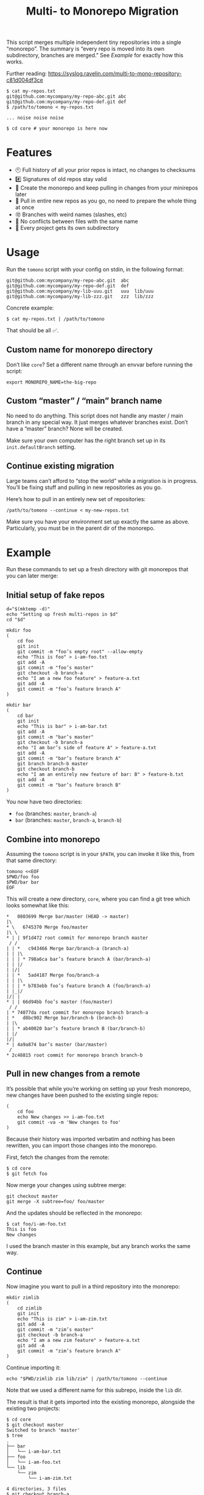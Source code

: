 #+TITLE:        Multi- to Monorepo Migration
#+DESCRIPTION:  Migrate your multirepo to a monorepo using a bash script
#+AUTHOR:       Hraban Luyat
#+EMAIL:        hraban@0brg.net
#+PROPERTY:     header-args       :noweb no-export :eval never
#+EXPORT_FILE_NAME: index.html
#+html_head:    <link rel=stylesheet href=./style.css>
#+options: html-link-use-abs-url:nil html-postamble:auto html-preamble:t ':t
#+options: html-scripts:t html-style:t html5-fancy:t tex:html creator:t date:t author:nil
#+html_doctype: html5
#+html_container: div
#+html_head_extra: <meta name=color-scheme content="light dark">

This script merges multiple independent tiny repositories into a single "monorepo". The summary is “every repo is moved into its own subdirectory, branches are merged.” See [[Example]] for exactly how this works.

Further reading: https://syslog.ravelin.com/multi-to-mono-repository-c81d004df3ce

#+begin_src shell :eval never :exports code
$ cat my-repos.txt
git@github.com:mycompany/my-repo-abc.git abc
git@github.com:mycompany/my-repo-def.git def
$ /path/to/tomono < my-repos.txt

... noise noise noise

$ cd core # your monorepo is here now
#+end_src

* Features

- 🕙 Full history of all your prior repos is intact, no changes to checksums
- #️⃣ Signatures of old repos stay valid
- 🔁 Create the monorepo and keep pulling in changes from your minirepos later
- 🔀 Pull in entire new repos as you go, no need to prepare the whole thing at once
- 🉑 Branches with weird names (slashes, etc)
- 👥 No conflicts between files with the same name
- 📁 Every project gets its own subdirectory

* Usage

Run the =tomono= script with your config on stdin, in the following format:

#+begin_example
git@github.com:mycompany/my-repo-abc.git  abc
git@github.com:mycompany/my-repo-def.git  def
git@github.com:mycompany/my-lib-uuu.git   uuu  lib/uuu
git@github.com:mycompany/my-lib-zzz.git   zzz  lib/zzz
#+end_example

Concrete example:

#+begin_src shell :eval never :exports code
$ cat my-repos.txt | /path/to/tomono
#+end_src

That should be all ✅.

** Custom name for monorepo directory

Don’t like =core=? Set a different name through an envvar before running the script:

#+begin_src shell
export MONOREPO_NAME=the-big-repo
#+end_src

** Custom “master” / “main” branch name

No need to do anything. This script does not handle any master / main branch in any special way. It just merges whatever branches exist. Don’t have a “master” branch? None will be created.

Make sure your own computer has the right branch set up in its =init.defaultBranch= setting.

** Continue existing migration

Large teams can’t afford to “stop the world” while a migration is in progress. You’ll be fixing stuff and pulling in new repositories as you go.

Here’s how to pull in an entirely new set of repositories:

#+begin_src shell :eval never :exports code
/path/to/tomono --continue < my-new-repos.txt
#+end_src

Make sure you have your environment set up exactly the same as above. Particularly, you must be in the parent dir of the monorepo.

* Example

Run these commands to set up a fresh directory with git monorepos that you can later merge:

** Initial setup of fake repos

#+begin_src shell :exports code :eval never-export :results none
d="$(mktemp -d)"
echo "Setting up fresh multi-repos in $d"
cd "$d"

mkdir foo
(
    cd foo
    git init
    git commit -m "foo’s empty root" --allow-empty
    echo "This is foo" > i-am-foo.txt
    git add -A
    git commit -m "foo’s master"
    git checkout -b branch-a
    echo "I am a new foo feature" > feature-a.txt
    git add -A
    git commit -m "foo’s feature branch A"
)

mkdir bar
(
    cd bar
    git init
    echo "This is bar" > i-am-bar.txt
    git add -A
    git commit -m "bar’s master"
    git checkout -b branch-a
    echo "I am bar’s side of feature A" > feature-a.txt
    git add -A
    git commit -m "bar’s feature branch A"
    git branch branch-b master
    git checkout branch-b
    echo "I am an entirely new feature of bar: B" > feature-b.txt
    git add -A
    git commit -m "bar’s feature branch B"
)
#+end_src

You now have two directories:

- =foo= (branches: =master=, =branch-a=)
- =bar= (branches: =master=, =branch-a=, =branch-b=)

** Combine into monorepo

Assuming the =tomono= script is in your =$PATH=, you can invoke it like this, from that same directory:

#+begin_src shell :exports code :eval never-export :results none
tomono <<EOF
$PWD/foo foo
$PWD/bar bar
EOF
#+end_src

This will create a new directory, =core=, where you can find a git tree which looks somewhat like this:

#+begin_example
,*   0803699 Merge bar/master (HEAD -> master)
|\
,* \   6745370 Merge foo/master
|\ \
,* | | 9f1d472 root commit for monorepo branch master
 / /
| | *   c943466 Merge bar/branch-a (branch-a)
| | |\
| | | * 798a6ca bar’s feature branch A (bar/branch-a)
| | |/
| |/|
| | *   5ad4187 Merge foo/branch-a
| | |\
| | | * b783ebb foo’s feature branch A (foo/branch-a)
| |_|/
|/| |
,* | | 66d94bb foo’s master (foo/master)
 / /
| * 74077da root commit for monorepo branch branch-a
| *   d8bc902 Merge bar/branch-b (branch-b)
| |\
| | * ab40020 bar’s feature branch B (bar/branch-b)
| |/
|/|
,* | 4a9a874 bar’s master (bar/master)
 /
,* 2c48815 root commit for monorepo branch branch-b
#+end_example

** Pull in new changes from a remote

It’s possible that while you’re working on setting up your fresh monorepo, new changes have been pushed to the existing single repos:

#+begin_src shell :exports code :eval never-export :results none
(
	cd foo
	echo New changes >> i-am-foo.txt
	git commit -va -m 'New changes to foo'
)
#+end_src

Because their history was imported verbatim and nothing has been rewritten, you can import those changes into the monorepo.

First, fetch the changes from the remote:

#+begin_src shell :exports code :eval never :results none
$ cd core
$ git fetch foo
#+end_src

Now merge your changes using subtree merge:

#+begin_src shell
git checkout master
git merge -X subtree=foo/ foo/master
#+end_src

And the updates should be reflected in the monorepo:

#+begin_src shell :exports code :eval never :results none
$ cat foo/i-am-foo.txt
This is foo
New changes
#+end_src

I used the branch master in this example, but any branch works the same way.

** Continue

Now imagine you want to pull in a third repository into the monorepo:

#+begin_src shell :exports code :eval never-export :results none
mkdir zimlib
(
    cd zimlib
    git init
    echo "This is zim" > i-am-zim.txt
    git add -A
    git commit -m "zim’s master"
    git checkout -b branch-a
    echo "I am a new zim feature" > feature-a.txt
    git add -A
    git commit -m "zim’s feature branch A"
)
#+end_src

Continue importing it:

#+begin_src shell :exports code :eval never-export :results none
echo "$PWD/zimlib zim lib/zim" | /path/to/tomono --continue
#+end_src

Note that we used a different name for this subrepo, inside the =lib= dir.

The result is that it gets imported into the existing monorepo, alongside the existing two projects:

#+begin_example
$ cd core
$ git checkout master
Switched to branch 'master'
$ tree
.
├── bar
│   └── i-am-bar.txt
├── foo
│   └── i-am-foo.txt
└── lib
    └── zim
        └── i-am-zim.txt

4 directories, 3 files
$ git checkout branch-a
Switched to branch 'branch-a'
$ tree
.
├── bar
│   ├── feature-a.txt
│   └── i-am-bar.txt
├── foo
│   ├── feature-a.txt
│   └── i-am-foo.txt
└── lib
    └── zim
        ├── feature-a.txt
        └── i-am-zim.txt

4 directories, 6 files
$ head **/feature-a.txt
==> bar/feature-a.txt <==
I am bar’s side of feature A

==> foo/feature-a.txt <==
I am a new foo feature

==> lib/zim/feature-a.txt <==
I am a new zim feature
#+end_example

** Tags

Tags are namespaced per remote, to avoid clashes. If your remote =foo= and =bar= both have a tag =v1.0.0=, your monorepo ends up with =foo/v1.0.0= and =bar/v1.0.0= pointing at their relevant commits.

N.B.: This concerns light-weight tags! Annotated tags are a different beast and unfortunately they can’t be rewritten this way.

If you don’t like this rewriting, you can remove all tags, and fetch them fresh from the remotes:

#+begin_src shell :eval never :export code :results none
$ cat ... |  .../tomono
$ cd core
$ rm -rf .git/refs/tags
$ git fetch --all --tags
#+end_src

Be prepared to deal with any conflicts!

* Implementation

#+begin_quote
(This section is best viewed at [[https://hraban.github.io/tomono/]], the GitHub Readme viewer misses some info)
#+end_quote

The outer program structure is a flat bash script which loops over every repo supplied over stdin:

#+CAPTION: top-level
#+NAME: top-level
#+BEGIN_SRC shell :tangle tomono :shebang "#!/usr/bin/env bash" :references yes

<<set-flags>>

<<prep-dir>>

# Note this is top-level in the script so it’s reading from the script’s stdin
while read repourl reponame repopath; do
    if [[ -z "$repopath" ]]; then
        repopath="$reponame"
    fi

    <<handle-remote>>
done

<<finalize>>

# <<copyright>>
#+END_SRC

** Per repository

Every repository is fetched and fully handled individually, and sequentially:

1. fetch all the data related to this repository,
2. immediately check out and initialise every single branch which belongs to that repository.

#+CAPTION: handle-remote
#+NAME: handle-remote
#+BEGIN_SRC shell :references yeye
  git remote add "$reponame" "$repourl"
  git fetch --tags --atomic "$reponame"
  <<namespace-remote-tags>>
  <<list-branches>> | while read branch ; do
      <<handle-branch>>
  done
#+END_SRC

** Per branch (this is where the magic happens)

In the context of /a single repository check-out/, every branch is independently checked out into a subdir for that repository, and merged into the monorepo.

This is the money shot.

#+CAPTION: handle-branch
#+NAME: handle-branch
#+BEGIN_SRC shell
<<ensure-on-target-branch-in-monorepo>>
mkdir -p "$repopath"
git merge --strategy=ours "$reponame/$branch" --allow-unrelated-histories --no-commit --no-ff
git --work-tree "./$repopath/" checkout "$reponame/$branch" -- .
git add -A
git commit -m "Merge $reponame/$branch" --allow-empty
#+END_SRC

N.B.: We check out the full tree every time, and commit it. There is probably some high-tech git trick we could pull to do this in cache only, without actually touching the filesystem, but I’ve found this method to be reliable and “fast enough.” It’s actually doggone slow, but hopefully you only migrate to a monorepo once in your entire life, so amortised it ends up being a wash.

That being said, mercy on your soul if you try to migrate the linux kernel.

*** Ensure we are on the right branch

In this snippet, we ensure that we are ready to merge fresh code from a subrepo into this branch: either we checkout an existing branch in the monorepo by this name, or we create a fresh one.

We are given the variable =$branch= which is the final name of the branch we want to operate on. It is the same as the name of the branch in each individual target repo.

#+CAPTION: ensure-on-target-branch-in-monorepo
#+NAME: ensure-on-target-branch-in-monorepo
#+BEGIN_SRC shell
if git checkout --orphan "$branch"; then
    git rm -rf --cached . || :
    git clean -dfx
    git commit --allow-empty -m "root commit for monorepo branch $branch"
else
    git checkout "$branch"
fi
#+END_SRC

Technically; we do it the other way around :) First I try to create a fresh branch, and only if that fails, I switch to the existing one. This way I'm sure that a branch exists, so when I =git checkout "$branch"= , I don't clash with a filename, instead.

Neat side effect of =git checkout --orphan=: if the branch already exists, but has no commits at all on it, the operation succeeds as if the branch were freshly created. This helps us with the very first commit on =master=, which will have been automatically created as part of =git init=:

#+begin_comment
I'm sure there is a cooler way to do this, but I find my current options lacking. The HTML output is unreadable.

E.g. the HTML export of this:

#+begin_src shell :tangle no :results verbatim :exports both
date
#+end_src

results in two completely separate blocks. This makes a interactive shell session with multiple individual commands hard to follow. Would be nice to have some sort of plugin for this.
#+end_comment

#+begin_src shell :tangle no :exports code
$ cd "$(mktemp -d)"

$ git init
...

$ git status
On branch master
...

$ git checkout --orphan master
Switched to a new branch 'master'
$ echo $?
0

$ echo foo > bar ; git add bar ; git commit -m first
...

$ git checkout --orphan master
fatal: A branch named 'master' already exists.
$ echo $?
128
#+end_src

As you can see, doing =git checkout --orphan= on master on a fresh repo is no problem. Otherwise we would have had to special case it.

I'm sure this would still fail on some cases, e.g. branch names starting with a =-=. Ideally, I'd like a plumbing command to really just =git checkout-branch -- <branch-name>= no matter what. I'm sure the new =git switch= can help, but, quoth the man page:

#+begin_src :tangle no
THIS COMMAND IS EXPERIMENTAL. THE BEHAVIOR MAY CHANGE.
#+end_src

Ah well. Don't start your branch names with =-=, I guess?

** Set up the monorepo directory

We create a fresh directory for this script to run in, or continue on an existing one if the =--continue= flag is passed.

#+CAPTION: prep-dir
#+NAME: prep-dir
#+BEGIN_SRC shell
# Poor man’s arg parse :/
arg="${1-}"
: "${MONOREPO_NAME:=core}"

if [[ "$arg" == "" ]]; then
	if [[ -d "$MONOREPO_NAME" && "$arg" != "--continue" ]]; then
		>&2 echo "monorepo directory $MONOREPO_NAME already exists"
		exit 1
	fi
	mkdir "$MONOREPO_NAME"
	cd "$MONOREPO_NAME"
	git init
elif [[ "$arg" != "--continue" ]]; then
	>&2 echo "Unexpected argument: $arg"
	>&2 echo
	>&2 echo "Usage: $0 [--continue]"
	exit 1
elif [[ ! -d "$MONOREPO_NAME" ]]; then
	>&2 echo "Asked to --continue, but monorepo directory $MONOREPO_NAME doesn’t exist"
	exit 1
else
	cd "$MONOREPO_NAME"
	# There isn’t anything special about --continue, really.
fi

<<prep-tags>>
#+END_SRC

Most of rigmarole is about UI, and preventing mistakes. As you can see, there is functionally no difference between continuing and starting fresh, beyond =mkdir= and =git init=. At the end of the day, every repo is read in greedily, and whether you do that on an existing monorepo, or a fresh one, doesn’t matter: every repo name you read in, is in fact itself like a =--continue= operation.

It’s horrible and kludgy but I just want to get something working out the door, for now.

** List individual branches

I want a single branch name per line on stdout, for a single specific remote:

#+CAPTION: list-branches
#+NAME: list-branches
#+BEGIN_SRC shell
git branch -r --no-color --list "$reponame/*" --format "%(refname:lstrip=3)"
#+END_SRC

*** Implementations that didn’t make the cut

Solutions I abandoned, due to one short-coming or another:

**** =git branch -r= with grep

The most straight-forward way to list branch names:

#+begin_src shell :eval never :exports code :results none
$ git branch -r
  bar/branch-a
  bar/branch-b
  bar/master
  foo/branch-a
  foo/master
#+end_src

This could be combined with =grep= to filter all branches for a specific remote, and filter out the name. It’s very close, but how do you reliably remove an unknown string?

**** =find .git/refs/hooks=

#+begin_src shell
( cd ".git/refs/remotes/$reponame" && find . -type f -mindepth 1 | sed -e s/..// )
#+end_src

Closer, but ugly, and I got reports that it missed some branches (although I was never able to repro)

**** =git ls-remote=

#+begin_src shell
git ls-remote --heads --refs "$reponame" | sed 's_[^ ]* *refs/heads/__'
#+end_src

Originally suggested in a [[https://github.com/hraban/tomono/pull/39][PR 39]], I’ve decided not to use this because =git-ls-remote= actively queries the remote to list its branches, rather than inspecting the local state of whatever we just fetched. That feels like a race condition at best, and becomes very annoying if you’re dealing with password protected remotes or otherwise inaccessible repos.

** Tags

Light weight tags are just refs, and they’re all stored in a predictable place in the =.git= directory. The easiest way to manage them is to juggle that directory after each fetch.

We start by storing all our existing tags somewhere out of git’s reach:

#+caption: prep-tags
#+name: prep-tags
#+begin_src shell :references yes
(
	cd .git/refs
	mv tags tags-aux
)
#+end_src

and once everything is done, we move them back:

#+caption: finalize
#+name: finalize
#+begin_src shell :references yes
(
	cd .git/refs
	mv tags-aux tags
)
#+end_src

The real magic happens just after a remote has been fetched (see [[handle-remote]]). We now know for sure that all tags actually only belong to that remote, so we can namespace them all together:

#+caption: namespace-remote-tags
#+name: namespace-remote-tags
#+begin_src shell :references yes
(
	cd .git/refs
	if [[ -d tags ]]; then
		tagdir="tags-aux/$reponame"
		mkdir -p "$tagdir"
		rmdir "$tagdir"
		mv tags "$tagdir"
	fi
)
#+end_src

The =mkdir -p .. ; rmdir ..= trick is the easiest way to create a directory’s parent, without creating the directory itself. I don’t like process substitution (=mkdir "$(dirname ...)"=, yuck).

** Error flags, warnings, debug

Various sh flags allow us to control the behaviour of the shell: treat
any unknown variable reference as an error, treat any non-zero exit
status in a pipeline as an error (instead of only looking at the last
program), and treat any error as fatal and quit. Additionally, if the
=DEBUGSH= environment variable is set, enable "debug" mode by echoing
every command before it gets executed.

#+CAPTION: set-flags
#+NAME: set-flags
#+BEGIN_SRC shell
set -euo pipefail ${DEBUGSH+-x}
#+END_SRC

* Building the code                                                :noexport:

The easiest way to build everything in this repo is using docker:

#+begin_src shell :exports code :results none :eval never-export
docker-compose run --rm build
#+end_src

Most of the code in this repository is generated from this readme file. This can be done in stock Emacs, by opening this file and calling =M-x org-babel-tangle=.

This file can also be exported to HTML. Executing the block below, before you export it, adds some extra flourish to that exported file:

#+BEGIN_SRC emacs-lisp :exports code :results none :tangle export-html.el
;; This is configuration for org mode itself, not tomono src code. Don't export this.

;; TODO: Clean this up. No globals etc.

(require 'cl-lib)
(require 'dash)
(require 's)

(defun org-info-name (info)
  (nth 4 info))

(defun insert-ln (&rest args)
  (apply #'insert args)
  (newline))

(defun should-reference (info)
  "Determine if this info block is a referencing code block"
  (not (memq (alist-get :noweb (nth 2 info))
             '(nil "no"))))

(defun re-findall (re str &optional offset)
  "Find all matches of a regex in the given string"
  (let ((start (string-match re str offset))
        (end (match-end 0)))
    (when (numberp start)
      (cons (substring str start end) (re-findall re str end)))))

;; Match groups are the perfect tool to achieve this but EL's regex is
;; inferior and it's not worth the hassle. Blag it manually.

(defun strip-delimiters (s prefix suffix)
  "Strip a prefix and suffix delimiter, e.g.:
(strip-delimiters \"<a>\" \"<\" \">\")
=> \"a\"

Note this function trusts the input string has those delimiters"
  (substring s (length prefix) (- (length suffix))))

(defun strip-noweb-delimiters (s)
  "Strip the org noweb link delimiters, usually << and >>"
  (strip-delimiters s org-babel-noweb-wrap-start org-babel-noweb-wrap-end))

(defun extract-refs (body)
  (mapcar #'strip-noweb-delimiters (re-findall (org-babel-noweb-wrap) body)))

(defun add-to-hash-list (k elem hash)
  "Assuming the hash values are lists, add this element to k's list"
  (puthash k (cons elem (gethash k hash)) hash))

(defun register-refs (name refs)
  (puthash name refs forward-refs)
  ;; Add a backreference to every ref
  (mapc (lambda (ref)
          (add-to-hash-list ref name back-refs))
        refs))

(defun parse-blocks ()
  (let ((forward-refs (make-hash-table :test 'equal))
        (back-refs (make-hash-table :test 'equal)))
    (org-babel-map-src-blocks nil
      ;; Probably not v efficient, but should be memoized anyway?
      (let* ((info (org-babel-get-src-block-info full-block))
             (name (org-info-name info)))
        (when (and name (should-reference info))
          (register-refs name (extract-refs body)))))
    (list forward-refs back-refs)))

(defun tomono--format-ref (ref)
  (format "[[%s][%s]]" ref ref))

(defun insert-references-block (info title refs)
  (when refs
    (insert title)
    (->> refs (mapcar 'tomono--format-ref) (s-join ", ") insert-ln)
    (newline)))

(defun insert-references (info forward back)
  (when (or forward back)
    (newline)
    (insert-ln ":REFERENCES:")
    (insert-references-block info "References: " forward)
    (insert-references-block info "Used by: " back)
    (insert-ln ":END:")))

(defun get-references (name)
  (list (gethash name forward-refs) (gethash name back-refs)))

(defun fix-references (backend)
  "Append a references section to every noweb codeblock"
  (cl-destructuring-bind (forward-refs back-refs) (parse-blocks)
    (org-babel-map-src-blocks nil
      (let ((info (org-babel-get-src-block-info full-block)))
        (when (should-reference info)
          (pcase-let ((`(,language ,body ,arguments ,switches ,name ,start ,coderef) info))
            (goto-char end-block)
            (apply #'insert-references info (get-references name))))))))

(add-hook 'org-export-before-parsing-hook 'fix-references nil t)

;; The HTML output
(let ((org-html-htmlize-output-type 'css))
  (org-html-export-to-html))
#+END_SRC

* Copyright and license

This is a cleanroom reimplementation of the tomono.sh script, originally written with copyright assigned to Ravelin Ltd., a UK fraud detection company. There were some questions around licensing, and it was unclear how to go forward with maintenance of this project given its dispersed copyright, so I went ahead and rewrote the entire thing for a fresh start.

The license and copyright attribution of this entire document can now be set:

#+CAPTION: copyright
#+NAME: copyright
#+BEGIN_SRC fundamental
Copyright © 2020, 2022 Hraban Luyat

This program is free software: you can redistribute it and/or modify
it under the terms of the GNU Affero General Public License as
published by the Free Software Foundation, version 3 of the License.

This program is distributed in the hope that it will be useful,
but WITHOUT ANY WARRANTY; without even the implied warranty of
MERCHANTABILITY or FITNESS FOR A PARTICULAR PURPOSE.  See the
GNU Affero General Public License for more details.

You should have received a copy of the GNU Affero General Public License
along with this program.  If not, see <https://www.gnu.org/licenses/>.
#+END_SRC

I did not look at the original implementation at all while developing this.
